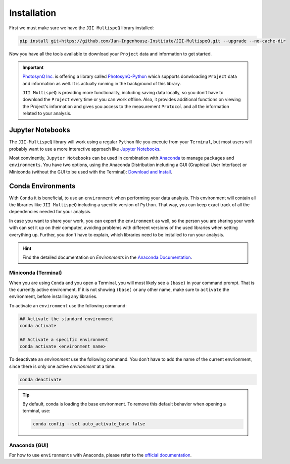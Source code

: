 Installation
============

First we must make sure we have the ``JII MultispeQ`` library installed:

.. code-block:: bash
  
    pip install git+https://github.com/Jan-Ingenhousz-Institute/JII-MultispeQ.git --upgrade --no-cache-dir

Now you have all the tools available to download your ``Project`` data and information to get started.

.. important::
  `PhotosynQ Inc. <https://photosynq.com>`_ is offering a library called `PhotosynQ-Python <https://github.com/Photosynq/PhotosynQ-Python>`_ which supports donwloading ``Project`` data and information as well. It is actually running in the background of this library.

  ``JII MultispeQ`` is providing more functionality, including saving data locally, so you don't have to download the ``Project`` every time or you can work offline. Also, it provides additional functions on viewing the Project's information and gives you access to the measurement ``Protocol`` and all the information related to your analysis.


Jupyter Notebooks
-----------------

The ``JII-MultispeQ`` library will work using a regular ``Python`` file you execute from your ``Terminal``, but most users will probably want to use a more interactive approach like `Jupyter Notebooks <https://jupyter.org/>`_.

Most convinently, ``Jupyter Notebooks`` can be used in combination with `Anaconda <https://anaconda.com/>`_ to manage ``packages`` and ``environments``. You have two options, using the Anaconda Distribution including a GUI (Graphical User Interface) or Miniconda (without the GUI to be used with the Terminal): `Download and Install <https://docs.anaconda.com/distro-or-miniconda/>`_.

Conda Environments
------------------

With ``Conda`` it is beneficial, to use an ``environment`` when performing your data analysis.
This environment will contain all the libraries like ``JII MultispeQ`` including a specific version of ``Python``.
That way, you can keep exact track of all the dependencies needed for your analysis.

In case you want to share your work, you can export the ``environment`` as well, so the person you are sharing your work with can set it up 
on their computer, avoiding problems with different versions of the used libraries when setting everything up. Further, you don't have to explain,
which libraries need to be installed to run your analysis.

.. hint::
    Find the detailed documentation on `Environments` in the `Anaconda Documentation <https://docs.anaconda.com/working-with-conda/environments/>`_.

Miniconda (Terminal)
^^^^^^^^^^^^^^^^^^^^

When you are using ``Conda`` and you open a Terminal, you will most likely see a ``(base)`` in your command prompt. That is the currently active environment.
If it is not showing ``(base)`` or any other name, make sure to ``activate`` the environment, before installing any libraries.

To activate an ``environment`` use the following command:

.. code-block:: bash

    ## Activate the standard environment
    conda activate

    ## Activate a specific environment
    conda activate <environment name>


To deactivate an `environment` use the following command. You don't have to add the name of the current envrionment, since there is only one active `envrionment` at a time.

.. code-block:: bash

    conda deactivate

.. tip::
  By default, conda is loading the base environment. To remove this default behavior when opening a terminal, use:

  .. code-block:: bash

      conda config --set auto_activate_base false

Anaconda (GUI)
^^^^^^^^^^^^^^

For how to use ``environments`` with Anaconda, please refer to the `official documentation <https://docs.anaconda.com/working-with-conda/environments/>`_.